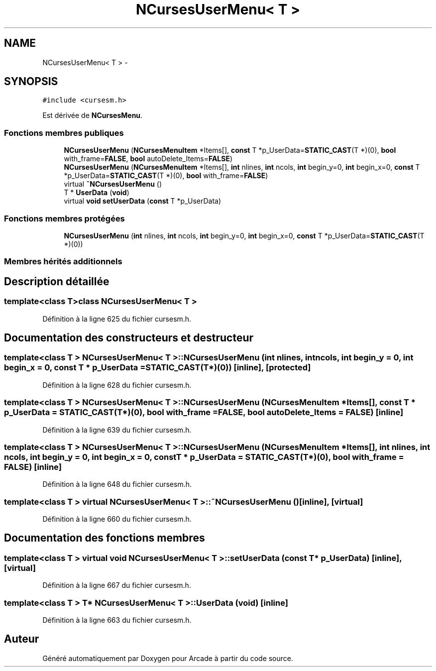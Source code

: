 .TH "NCursesUserMenu< T >" 3 "Jeudi 31 Mars 2016" "Version 1" "Arcade" \" -*- nroff -*-
.ad l
.nh
.SH NAME
NCursesUserMenu< T > \- 
.SH SYNOPSIS
.br
.PP
.PP
\fC#include <cursesm\&.h>\fP
.PP
Est dérivée de \fBNCursesMenu\fP\&.
.SS "Fonctions membres publiques"

.in +1c
.ti -1c
.RI "\fBNCursesUserMenu\fP (\fBNCursesMenuItem\fP *Items[], \fBconst\fP T *p_UserData=\fBSTATIC_CAST\fP(T *)(0), \fBbool\fP with_frame=\fBFALSE\fP, \fBbool\fP autoDelete_Items=\fBFALSE\fP)"
.br
.ti -1c
.RI "\fBNCursesUserMenu\fP (\fBNCursesMenuItem\fP *Items[], \fBint\fP nlines, \fBint\fP ncols, \fBint\fP begin_y=0, \fBint\fP begin_x=0, \fBconst\fP T *p_UserData=\fBSTATIC_CAST\fP(T *)(0), \fBbool\fP with_frame=\fBFALSE\fP)"
.br
.ti -1c
.RI "virtual \fB~NCursesUserMenu\fP ()"
.br
.ti -1c
.RI "T * \fBUserData\fP (\fBvoid\fP)"
.br
.ti -1c
.RI "virtual \fBvoid\fP \fBsetUserData\fP (\fBconst\fP T *p_UserData)"
.br
.in -1c
.SS "Fonctions membres protégées"

.in +1c
.ti -1c
.RI "\fBNCursesUserMenu\fP (\fBint\fP nlines, \fBint\fP ncols, \fBint\fP begin_y=0, \fBint\fP begin_x=0, \fBconst\fP T *p_UserData=\fBSTATIC_CAST\fP(T *)(0))"
.br
.in -1c
.SS "Membres hérités additionnels"
.SH "Description détaillée"
.PP 

.SS "template<class T>class NCursesUserMenu< T >"

.PP
Définition à la ligne 625 du fichier cursesm\&.h\&.
.SH "Documentation des constructeurs et destructeur"
.PP 
.SS "template<class T > \fBNCursesUserMenu\fP< T >::\fBNCursesUserMenu\fP (\fBint\fP nlines, \fBint\fP ncols, \fBint\fP begin_y = \fC0\fP, \fBint\fP begin_x = \fC0\fP, \fBconst\fP T * p_UserData = \fC\fBSTATIC_CAST\fP(T*)(0)\fP)\fC [inline]\fP, \fC [protected]\fP"

.PP
Définition à la ligne 628 du fichier cursesm\&.h\&.
.SS "template<class T > \fBNCursesUserMenu\fP< T >::\fBNCursesUserMenu\fP (\fBNCursesMenuItem\fP * Items[], \fBconst\fP T * p_UserData = \fC\fBSTATIC_CAST\fP(T*)(0)\fP, \fBbool\fP with_frame = \fC\fBFALSE\fP\fP, \fBbool\fP autoDelete_Items = \fC\fBFALSE\fP\fP)\fC [inline]\fP"

.PP
Définition à la ligne 639 du fichier cursesm\&.h\&.
.SS "template<class T > \fBNCursesUserMenu\fP< T >::\fBNCursesUserMenu\fP (\fBNCursesMenuItem\fP * Items[], \fBint\fP nlines, \fBint\fP ncols, \fBint\fP begin_y = \fC0\fP, \fBint\fP begin_x = \fC0\fP, \fBconst\fP T * p_UserData = \fC\fBSTATIC_CAST\fP(T*)(0)\fP, \fBbool\fP with_frame = \fC\fBFALSE\fP\fP)\fC [inline]\fP"

.PP
Définition à la ligne 648 du fichier cursesm\&.h\&.
.SS "template<class T > virtual \fBNCursesUserMenu\fP< T >::~\fBNCursesUserMenu\fP ()\fC [inline]\fP, \fC [virtual]\fP"

.PP
Définition à la ligne 660 du fichier cursesm\&.h\&.
.SH "Documentation des fonctions membres"
.PP 
.SS "template<class T > virtual \fBvoid\fP \fBNCursesUserMenu\fP< T >::setUserData (\fBconst\fP T * p_UserData)\fC [inline]\fP, \fC [virtual]\fP"

.PP
Définition à la ligne 667 du fichier cursesm\&.h\&.
.SS "template<class T > T* \fBNCursesUserMenu\fP< T >::UserData (\fBvoid\fP)\fC [inline]\fP"

.PP
Définition à la ligne 663 du fichier cursesm\&.h\&.

.SH "Auteur"
.PP 
Généré automatiquement par Doxygen pour Arcade à partir du code source\&.
